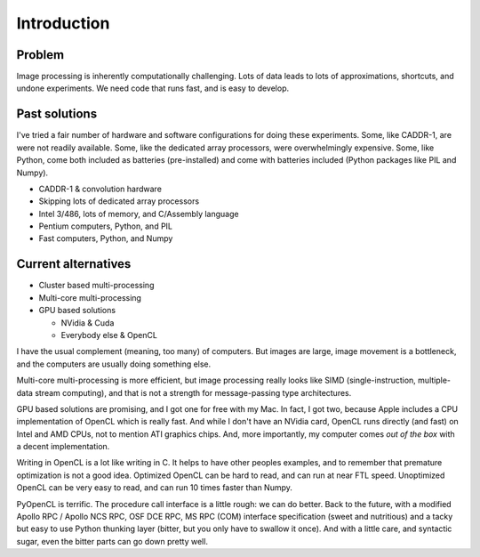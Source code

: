 
Introduction
============

Problem
-------

Image processing is inherently computationally challenging. Lots of data leads to lots of approximations,
shortcuts, and undone experiments. We need code that runs fast, and is easy to develop.

Past solutions
--------------

I've tried a fair number of hardware and software configurations for doing
these experiments. Some, like CADDR-1, are were not readily available. Some, like the dedicated array processors, were overwhelmingly expensive. Some, like Python, come both included as batteries (pre-installed) and come with batteries included (Python packages like PIL and Numpy).

* CADDR-1 & convolution hardware
* Skipping lots of dedicated array processors
* Intel 3/486, lots of memory, and C/Assembly language
* Pentium computers, Python, and PIL
* Fast computers, Python, and Numpy

Current alternatives
--------------------

* Cluster based multi-processing
* Multi-core multi-processing
* GPU based solutions

  * NVidia  & Cuda
  * Everybody else & OpenCL

I have the usual complement (meaning, too many) of computers. But images are large, image movement is a bottleneck, and the computers are usually doing something else.

Multi-core multi-processing is more efficient, but image processing really looks
like SIMD (single-instruction, multiple-data stream computing), and that is not a strength for message-passing type architectures.

GPU based solutions are promising, and I got one for free with my Mac. In fact, I got two, because Apple includes a CPU implementation of OpenCL which is really fast. And while I don't have an NVidia card, OpenCL runs directly (and fast) on Intel and AMD CPUs, not to mention ATI graphics chips. And, more importantly, my computer comes *out of the box* with a decent implementation.

Writing in OpenCL is a lot like writing in C. It helps to have other peoples examples, and to remember that premature optimization is
not a good idea. Optimized OpenCL can be hard to read, and can run at near FTL speed. Unoptimized OpenCL can be very easy to read, and can run
10 times faster than Numpy. 
  
PyOpenCL is terrific. The procedure call interface is a little rough: we can do better. Back to the future, with a modified 
Apollo RPC / Apollo NCS RPC, OSF DCE RPC, MS RPC (COM) interface specification (sweet and nutritious) and a tacky but easy to use
Python thunking layer (bitter, but you only have to swallow it once). And with a little care, and syntactic sugar, even the bitter parts can go down pretty well.
